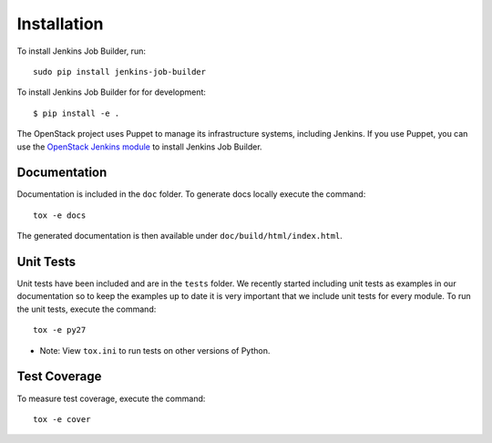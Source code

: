 Installation
============

To install Jenkins Job Builder, run::

  sudo pip install jenkins-job-builder

To install Jenkins Job Builder for for development::

    $ pip install -e .

The OpenStack project uses Puppet to manage its infrastructure
systems, including Jenkins.  If you use Puppet, you can use the
`OpenStack Jenkins module`__ to install Jenkins Job Builder.

__ https://git.openstack.org/cgit/openstack-infra/puppet-jenkins/tree/

Documentation
-------------

Documentation is included in the ``doc`` folder. To generate docs
locally execute the command::

    tox -e docs

The generated documentation is then available under
``doc/build/html/index.html``.

Unit Tests
----------

Unit tests have been included and are in the ``tests`` folder.  We recently
started including unit tests as examples in our documentation so to keep the
examples up to date it is very important that we include unit tests for
every module.  To run the unit tests, execute the command::

    tox -e py27

* Note: View ``tox.ini`` to run tests on other versions of Python.

Test Coverage
-------------

To measure test coverage, execute the command::

    tox -e cover
